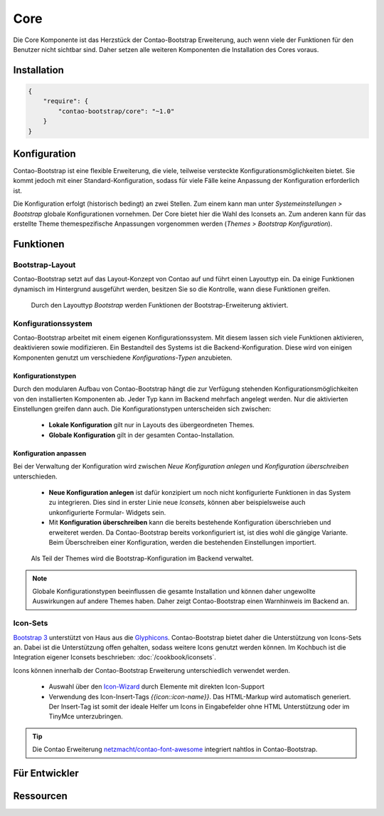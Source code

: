 
Core
====

Die Core Komponente ist das Herzstück der Contao-Bootstrap Erweiterung, auch wenn viele der Funktionen für den Benutzer
nicht sichtbar sind. Daher setzen alle weiteren Komponenten die Installation des Cores voraus.


Installation
------------

.. code-block:: javascript

    {
        "require": {
            "contao-bootstrap/core": "~1.0"
        }
    }


Konfiguration
-------------

Contao-Bootstrap ist eine flexible Erweiterung, die viele, teilweise versteckte Konfigurationsmöglichkeiten bietet. Sie
kommt jedoch mit einer Standard-Konfiguration, sodass für viele Fälle keine Anpassung der Konfiguration erforderlich
ist.

Die Konfiguration erfolgt (historisch bedingt) an zwei Stellen. Zum einem kann man unter
*Systemeinstellungen > Bootstrap* globale Konfigurationen vornehmen. Der Core bietet hier die Wahl des Iconsets an.
Zum anderen kann für das erstellte Theme themespezifische Anpassungen vorgenommen werden
(*Themes > Bootstrap Konfiguration*).


Funktionen
----------


Bootstrap-Layout
****************

Contao-Bootstrap setzt auf das Layout-Konzept von Contao auf und führt einen Layouttyp ein. Da einige Funktionen
dynamisch im Hintergrund ausgeführt werden, besitzen Sie so die Kontrolle, wann diese Funktionen greifen.

.. figure:: img/core_layouttype.png
   :alt: Layouttyp

   Durch den Layouttyp *Bootstrap* werden Funktionen der Bootstrap-Erweiterung aktiviert.


Konfigurationssystem
********************

Contao-Bootstrap arbeitet mit einem eigenen Konfigurationssystem. Mit diesem lassen sich viele Funktionen aktivieren,
deaktivieren sowie modifizieren. Ein Bestandteil des Systems ist die Backend-Konfiguration. Diese wird von einigen
Komponenten genutzt um verschiedene *Konfigurations-Typen* anzubieten.


Konfigurationstypen
+++++++++++++++++++

Durch den modularen Aufbau von Contao-Bootstrap hängt die zur Verfügung stehenden Konfigurationsmöglichkeiten von den
installierten Komponenten ab. Jeder Typ kann im Backend mehrfach angelegt werden. Nur die aktivierten Einstellungen
greifen dann auch. Die Konfigurationstypen unterscheiden sich zwischen:

 * **Lokale Konfiguration** gilt nur in Layouts des übergeordneten Themes.
 * **Globale Konfiguration** gilt in der gesamten Contao-Installation.


Konfiguration anpassen
++++++++++++++++++++++

Bei der Verwaltung der Konfiguration wird zwischen *Neue Konfiguration anlegen* und *Konfiguration überschreiben*
unterschieden.

 * **Neue Konfiguration anlegen** ist dafür konzipiert um noch nicht konfigurierte Funktionen in das System zu
   integrieren. Dies sind in erster Linie neue *Iconsets*, können aber beispielsweise auch unkonfigurierte Formular-
   Widgets sein.

 * Mit **Konfiguration überschreiben** kann die bereits bestehende Konfiguration überschrieben und erweiteret werden. Da
   Contao-Bootstrap bereits vorkonfiguriert ist, ist dies wohl die gängige Variante. Beim Überschreiben einer
   Konfiguration, werden die bestehenden Einstellungen importiert.

.. figure:: img/core_configuration.png
   :alt: Bootstrap-Konfiguration

   Als Teil der Themes wird die Bootstrap-Konfiguration im Backend verwaltet.


.. note::
   Globale Konfigurationstypen beeinflussen die gesamte Installation und können daher ungewollte Auswirkungen auf andere
   Themes haben. Daher zeigt Contao-Bootstrap einen Warnhinweis im Backend an.


Icon-Sets
*********

`Bootstrap 3`_ unterstützt von Haus aus die `Glyphicons`_. Contao-Bootstrap bietet daher die Unterstützung von
Icons-Sets an. Dabei ist die Unterstützung offen gehalten, sodass weitere Icons genutzt werden können. Im Kochbuch ist
die Integration eigener Iconsets beschrieben: :doc:`/cookbook/iconsets`.

Icons können innerhalb der Contao-Bootstrap Erweiterung unterschiedlich verwendet werden.

 * Auswahl über den `Icon-Wizard`_ durch Elemente mit direkten Icon-Support
 * Verwendung des Icon-Insert-Tags *{{icon::icon-name}}*. Das HTML-Markup wird automatisch generiert. Der Insert-Tag ist
   somit der ideale Helfer um Icons in Eingabefelder ohne HTML Unterstützung oder im TinyMce unterzubringen.

.. tip::
   Die Contao Erweiterung `netzmacht/contao-font-awesome`_ integriert nahtlos in Contao-Bootstrap.


Für Entwickler
--------------

Ressourcen
----------


.. _Bootstrap 3: http://getbootstrap.com
.. _Glyphicons: http://getbootstrap.com/components/#glyphicons
.. _netzmacht/contao-font-awesome: https://github.com/netzmacht/contao-font-awesome
.. _Icon-Wizard: https://github.com/netzmacht/contao-icon-wizard
